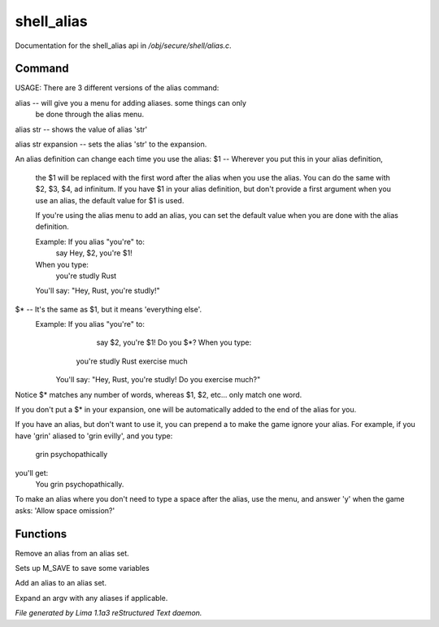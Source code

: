 shell_alias
************

Documentation for the shell_alias api in */obj/secure/shell/alias.c*.

Command
=======

USAGE:
There are 3 different versions of the alias command:

alias  -- will give you a menu for adding aliases.  some things can only
	  be done through the alias menu.

alias str -- shows the value of alias 'str'

alias str expansion -- sets the alias 'str' to the expansion.

An alias definition can change each time you use the alias:
$1  -- Wherever you put this in your alias definition,
       the $1 will be replaced with the first word after
       the alias when you use the alias.
       You can do the same with $2, $3, $4, ad infinitum.
       If you have $1 in your alias definition, but don't
       provide a first argument when you use an alias,
       the default value for $1 is used.

       If you're using the alias menu to add an alias, you can set the
       default value when you are done with the alias definition.

       Example:  If you alias "you're" to:
                  say Hey, $2, you're $1!
       When you type:
                  you're studly Rust
       You'll say: "Hey, Rust, you're studly!"

$*  -- It's the same as $1, but it means 'everything else'.
       Example:  If you alias "you're" to:
                  say $2, you're $1!  Do you $*?       When you type:
                 you're studly Rust exercise much
	You'll say: "Hey, Rust, you're studly!  Do you exercise much?"

Notice $* matches any number of words, whereas $1, $2, etc...
only match one word.

If you don't put a $* in your expansion, one will be automatically
added to the end of the alias for you.

If you have an alias, but don't want to use it, you can prepend a \ to
make the game ignore your alias.  For example, if you have 'grin' aliased
to 'grin evilly', and you type:

    \grin psychopathically

you'll get:
    You grin psychopathically.


To make an alias where you don't need to type a space after the alias,
use the menu, and answer 'y' when the game asks: 'Allow space omission?'


Functions
=========
.. c:function:: nomask void remove_alias(string alias_name)

Remove an alias from an alias set.


.. c:function:: void setup_for_save()

Sets up M_SAVE to save some variables


.. c:function:: varargs void add_alias(string name, string template, string *defaults, int xverb)

Add an alias to an alias set.


.. c:function:: mixed expand_alias(string input)

Expand an argv with any aliases if applicable.



*File generated by Lima 1.1a3 reStructured Text daemon.*
